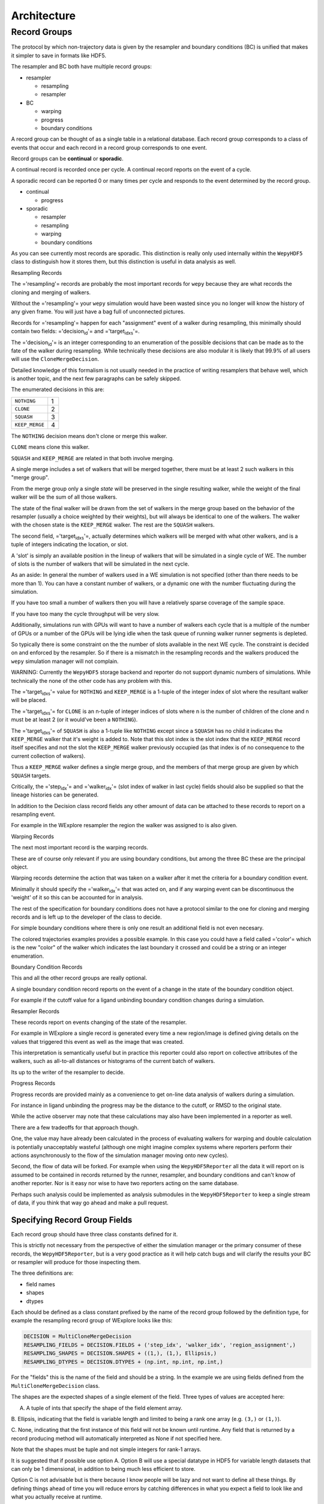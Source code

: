 Architecture
============

Record Groups
-------------

The protocol by which non-trajectory data is given by the resampler and
boundary conditions (BC) is unified that makes it simpler to save in
formats like HDF5.

The resampler and BC both have multiple record groups:

-  resampler

   -  resampling
   -  resampler

-  BC

   -  warping
   -  progress
   -  boundary conditions

A record group can be thought of as a single table in a relational
database. Each record group corresponds to a class of events that occur
and each record in a record group corresponds to one event.

Record groups can be **continual** or **sporadic**.

A continual record is recorded once per cycle. A continual record
reports on the event of a cycle.

A sporadic record can be reported 0 or many times per cycle and responds
to the event determined by the record group.

-  continual

   -  progress

-  sporadic

   -  resampler
   -  resampling
   -  warping
   -  boundary conditions

As you can see currently most records are sporadic. This distinction is
really only used internally within the ``WepyHDF5`` class to distinguish
how it stores them, but this distinction is useful in data analysis as
well.

Resampling Records

The ='resampling'= records are probably the most important records for
``wepy`` because they are what records the cloning and merging of
walkers.

Without the ='resampling'= your ``wepy`` simulation would have been
wasted since you no longer will know the history of any given frame. You
will just have a bag full of unconnected pictures.

Records for ='resampling'= happen for each "assignment" event of a
walker during resampling, this minimally should contain two fields:
='decision\ :sub:`id`'= and ='target\ :sub:`idxs`'=.

The ='decision\ :sub:`id`'= is an integer corresponding to an
enumeration of the possible decisions that can be made as to the fate of
the walker during resampling. While technically these decisions are also
modular it is likely that 99.9% of all users will use the
``CloneMergeDecision``.

Detailed knowledge of this formalism is not usually needed in the
practice of writing resamplers that behave well, which is another topic,
and the next few paragraphs can be safely skipped.

The enumerated decisions in this are:

+------------------+-----+
| ``NOTHING``      | 1   |
+------------------+-----+
| ``CLONE``        | 2   |
+------------------+-----+
| ``SQUASH``       | 3   |
+------------------+-----+
| ``KEEP_MERGE``   | 4   |
+------------------+-----+

The ``NOTHING`` decision means don't clone or merge this walker.

``CLONE`` means clone this walker.

``SQUASH`` and ``KEEP_MERGE`` are related in that both involve merging.

A single merge includes a set of walkers that will be merged together,
there must be at least 2 such walkers in this "merge group".

From the merge group only a single *state* will be preserved in the
single resulting walker, while the weight of the final walker will be
the sum of all those walkers.

The state of the final walker will be drawn from the set of walkers in
the merge group based on the behavior of the resampler (usually a choice
weighted by their weights), but will always be identical to one of the
walkers. The walker with the chosen state is the ``KEEP_MERGE`` walker.
The rest are the ``SQUASH`` walkers.

The second field, ='target\ :sub:`idxs`'=, actually determines which
walkers will be merged with what other walkers, and is a tuple of
integers indicating the location, or slot.

A 'slot' is simply an available position in the lineup of walkers that
will be simulated in a single cycle of WE. The number of slots is the
number of walkers that will be simulated in the next cycle.

As an aside: In general the number of walkers used in a WE simulation is
not specified (other than there needs to be more than 1). You can have a
constant number of walkers, or a dynamic one with the number fluctuating
during the simulation.

If you have too small a number of walkers then you will have a
relatively sparse coverage of the sample space.

If you have too many the cycle throughput will be very slow.

Additionally, simulations run with GPUs will want to have a number of
walkers each cycle that is a multiple of the number of GPUs or a number
of the GPUs will be lying idle when the task queue of running walker
runner segments is depleted.

So typically there is some constraint on the the number of slots
available in the next WE cycle. The constraint is decided on and
enforced by the resampler. So if there is a mismatch in the resampling
records and the walkers produced the ``wepy`` simulation manager will
not complain.

WARNING: Currently the ``WepyHDF5`` storage backend and reporter do not
support dynamic numbers of simulations. While technically the none of
the other code has any problem with this.

The ='target\ :sub:`idxs`'= value for ``NOTHING`` and ``KEEP_MERGE`` is
a 1-tuple of the integer index of slot where the resultant walker will
be placed.

The ='target\ :sub:`idxs`'= for ``CLONE`` is an n-tuple of integer
indices of slots where n is the number of children of the clone and n
must be at least 2 (or it would've been a ``NOTHING``).

The ='target\ :sub:`idxs`'= of ``SQUASH`` is also a 1-tuple like
``NOTHING`` except since a ``SQUASH`` has no child it indicates the
``KEEP_MERGE`` walker that it's weight is added to. Note that this slot
index is the slot index that the ``KEEP_MERGE`` record itself specifies
and not the slot the ``KEEP_MERGE`` walker previously occupied (as that
index is of no consequence to the current collection of walkers).

Thus a ``KEEP_MERGE`` walker defines a single merge group, and the
members of that merge group are given by which ``SQUASH`` targets.

Critically, the ='step\ :sub:`idx`'= and ='walker\ :sub:`idx`'= (slot
index of walker in last cycle) fields should also be supplied so that
the lineage histories can be generated.

In addition to the Decision class record fields any other amount of data
can be attached to these records to report on a resampling event.

For example in the WExplore resampler the region the walker was assigned
to is also given.

Warping Records

The next most important record is the warping records.

These are of course only relevant if you are using boundary conditions,
but among the three BC these are the principal object.

Warping records determine the action that was taken on a walker after it
met the criteria for a boundary condition event.

Minimally it should specify the ='walker\ :sub:`idx`'= that was acted
on, and if any warping event can be discontinuous the 'weight' of it so
this can be accounted for in analysis.

The rest of the specification for boundary conditions does not have a
protocol similar to the one for cloning and merging records and is left
up to the developer of the class to decide.

For simple boundary conditions where there is only one result an
additional field is not even necesary.

The colored trajectories examples provides a possible example. In this
case you could have a field called ='color'= which is the new "color" of
the walker which indicates the last boundary it crossed and could be a
string or an integer enumeration.

Boundary Condition Records

This and all the other record groups are really optional.

A single boundary condition record reports on the event of a change in
the state of the boundary condition object.

For example if the cutoff value for a ligand unbinding boundary
condition changes during a simulation.

Resampler Records

These records report on events changing of the state of the resampler.

For example in WExplore a single record is generated every time a new
region/image is defined giving details on the values that triggered this
event as well as the image that was created.

This interpretation is semantically useful but in practice this reporter
could also report on collective attributes of the walkers, such as
all-to-all distances or histograms of the current batch of walkers.

Its up to the writer of the resampler to decide.

Progress Records

Progress records are provided mainly as a convenience to get on-line
data analysis of walkers during a simulation.

For instance in ligand unbinding the progress may be the distance to the
cutoff, or RMSD to the original state.

While the active observer may note that these calculations may also have
been implemented in a reporter as well.

There are a few tradeoffs for that approach though.

One, the value may have already been calculated in the process of
evaluating walkers for warping and double calculation is potentially
unacceptably wasteful (although one might imagine complex systems where
reporters perform their actions asynchronously to the flow of the
simulation manager moving onto new cycles).

Second, the flow of data will be forked. For example when using the
``WepyHDF5Reporter`` all the data it will report on is assumed to be
contained in records returned by the runner, resampler, and boundary
conditions and can't know of another reporter. Nor is it easy nor wise
to have two reporters acting on the same database.

Perhaps such analysis could be implemented as analysis submodules in the
``WepyHDF5Reporter`` to keep a single stream of data, if you think that
way go ahead and make a pull request.

Specifying Record Group Fields
~~~~~~~~~~~~~~~~~~~~~~~~~~~~~~

Each record group should have three class constants defined for it.

This is strictly not necessary from the perspective of either the
simulation manager or the primary consumer of these records, the
``WepyHDF5Reporter``, but is a very good practice as it will help catch
bugs and will clarify the results your BC or resampler will produce for
those inspecting them.

The three definitions are:

-  field names
-  shapes
-  dtypes

Each should be defined as a class constant prefixed by the name of the
record group followed by the definition type, for example the resampling
record group of WExplore looks like this:

.. code:: python

    DECISION = MultiCloneMergeDecision
    RESAMPLING_FIELDS = DECISION.FIELDS + ('step_idx', 'walker_idx', 'region_assignment',)
    RESAMPLING_SHAPES = DECISION.SHAPES + ((1,), (1,), Ellipsis,)
    RESAMPLING_DTYPES = DECISION.DTYPES + (np.int, np.int, np.int,)

For the "fields" this is the name of the field and should be a string.
In the example we are using fields defined from the
``MultiCloneMergeDecision`` class.

The shapes are the expected shapes of a single element of the field.
Three types of values are accepted here:

A. A tuple of ints that specify the shape of the field element array.

B. Ellipsis, indicating that the field is variable length and limited to
being a rank one array (e.g. ``(3,)`` or ``(1,)``).

C. None, indicating that the first instance of this field will not be
known until runtime. Any field that is returned by a record producing
method will automatically interpreted as None if not specified here.

Note that the shapes must be tuple and not simple integers for rank-1
arrays.

It is suggested that if possible use option A. Option B will use a
special datatype in HDF5 for variable length datasets that can only be 1
dimensional, in addition to being much less efficient to store.

Option C is not advisable but is there because I know people will be
lazy and not want to define all these things. By defining things ahead
of time you will reduce errors by catching differences in what you
expect a field to look like and what you actually receive at runtime.

If you are actually saving the wrong thing and don't specify the shape
and dtype then you may run weeks of simulations and never realize you
never saved the right thing there.

The dtypes have similar options but there is no Ellipsis option.

Each non-None dtype should be a numpy dtype object. This is necessary
for serializing the datatype to the HDF5 (using the
``numpy.dtype.descr`` attribute).

Record Fields
~~~~~~~~~~~~~

One additional class constant can be defined to make analysis in the
future easier.

When accessing records from a ``WepyHDF5`` object you can automatically
generate ``pandas.DataFrames`` from the records, which will select from
a subset of the fields for a record group. This is because large arrays
don't fit well into tables!

So you can define a subset of fields to be used as a nice "table" report
that could be serialized to CSV. For instance in WExplore's resampler
record group we leave out the multidimensional ='image'= field:

.. code:: python

    RESAMPLER_FIELDS = ('branching_level', 'distance', 'new_leaf_id', 'image')
    RESAMPLER_SHAPES = ((1,), (1,), Ellipsis, Ellipsis)
    RESAMPLER_DTYPES = (np.int, np.float, np.int, None)

    # fields that can be used for a table like representation
    RESAMPLER_RECORD_FIELDS = ('branching_level', 'distance', 'new_leaf_id')

Again, its not necessary, but its there to use.
